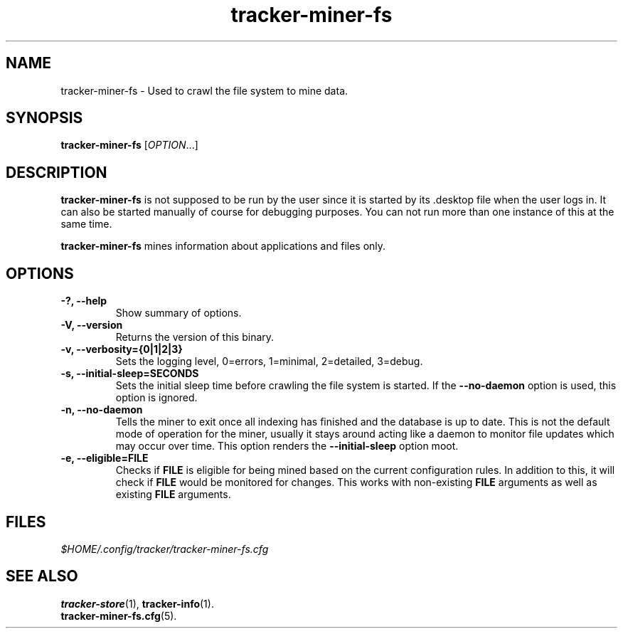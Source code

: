 .TH tracker-miner-fs 1 "September 2009" GNU "User Commands"

.SH NAME
tracker-miner-fs \- Used to crawl the file system to mine data.

.SH SYNOPSIS
\fBtracker-miner-fs\fR [\fIOPTION\fR...]

.SH DESCRIPTION
.B tracker-miner-fs
is not supposed to be run by the user since it is started by
its .desktop file when the user logs in. It can also be started
manually of course for debugging purposes. You can not run more than
one instance of this at the same time.

.B tracker-miner-fs
mines information about applications and files only.

.SH OPTIONS
.TP
.B \-?, \-\-help
Show summary of options.
.TP
.B \-V, \-\-version
Returns the version of this binary.
.TP
.B \-v, \-\-verbosity={0|1|2|3}
Sets the logging level, 0=errors, 1=minimal, 2=detailed, 3=debug.
.TP
.B \-s, \-\-initial-sleep=SECONDS
Sets the initial sleep time before crawling the file system is
started. If the
.B \-\-no-daemon
option is used, this option is ignored.
.TP
.B \-n, \-\-no-daemon
Tells the miner to exit once all indexing has finished and the
database is up to date. This is not the default mode of operation for
the miner, usually it stays around acting like a daemon to monitor
file updates which may occur over time. This option renders the
.B \-\-initial-sleep
option moot.
.TP
.B \-e, \-\-eligible=FILE
Checks if 
.B FILE 
is eligible for being mined based on the current
configuration rules. In addition to this, it will check if 
.B FILE
would be monitored for changes. This works with non-existing 
.B FILE
arguments as well as existing 
.B FILE
arguments.

.SH FILES
.I $HOME/.config/tracker/tracker-miner-fs.cfg

.SH SEE ALSO
.BR tracker-store (1),
.BR tracker-info (1).
.TP
.BR tracker-miner-fs.cfg (5).
